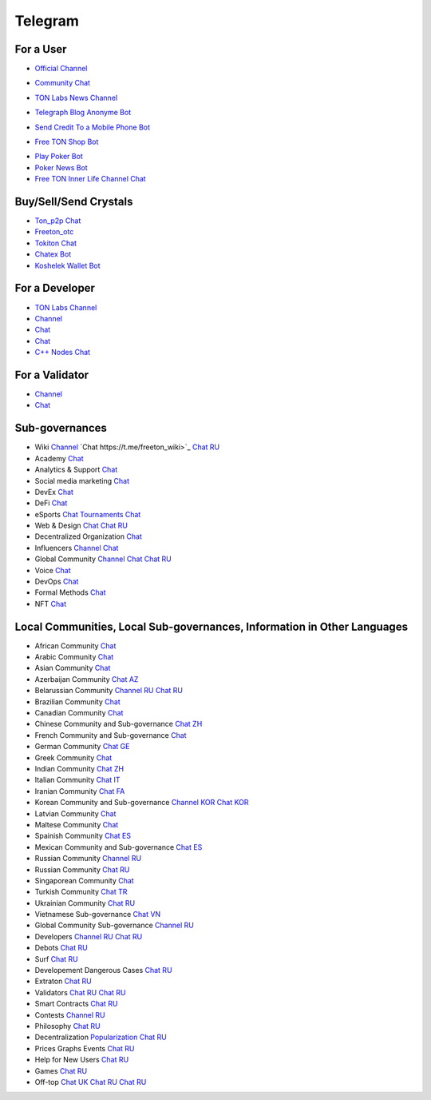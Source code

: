 Telegram
========

For a User
~~~~~~~~~~
* |FreeTonNews.ico| `Official Channel <https://t.me/ton_crystal_news>`_
.. |FreeTonNews.ico| image:: images/FreeTonNews.ico 
* |toncrystal.ico| `Community Chat <https://t.me/toncrystal>`_ 
.. |toncrystal.ico| image:: images/toncrystal.ico
* |gramkit.ico| `TON Labs News Channel <https://t.me/freeton_me/freeton_gramkitgramkit>`_
.. |gramkit.ico| image:: images/gramkit.ico 
* |telegraph.ico| `Telegraph Blog Anonyme Bot <https://t.me?do=open_link/telegraph>`_
.. |telegraph.ico| image:: images/telegraph.ico 
* |FreeTON2MobileBot.ico| `Send Credit To a Mobile Phone Bot <https://t.me/FreeTON2MobileBot>`_
.. |FreeTON2MobileBot.ico| image:: images/FreeTON2MobileBot.ico 
* |FREETONSHOP_bot.ico| `Free TON Shop Bot <https://t.me/FREETONSHOP_bot>`_ 
.. |FREETONSHOP_bot.ico| image:: images/FREETONSHOP_bot.ico 
* `Play Poker Bot <https://ttttt.me/pokertonbot>`_ 
* `Poker News Bot <https://t.me/pokerton>`_ 
* `Free TON Inner Life Channel Chat <https://t.me/joinchat/UlCYzgUx8XcYqW-W>`_ 

Buy/Sell/Send Crystals
~~~~~~~~~~~~~~~~~~
* `Ton_p2p Chat <https://t.me/ton_p2p>`_
* `Freeton_otc <https://t.me/freeton_otc>`_
* `Tokiton Chat <https://t.me/tokiton_chat>`_
* `Chatex Bot <https://t.me/Chatex_bot>`_
* `Koshelek Wallet Bot <https://t.me/Koshelek_bot>`_

For a Developer 
~~~~~~~~~~~~~~~
* `TON Labs Channel <https://t.me/tonlabs>`_
* `Channel <https://t.me/ton_Developers>`_ 
* `Chat <https://t.me/tondev_en>`_
* `Chat <https://t.me/ton_sdk>`_
* `C++ Nodes Chat <https://t.me/freeton_cpp>`_ 

For a Validator
~~~~~~~~~~~~~~~
* `Channel <https://t.me/ton_validators>`_
* `Chat <https://t.me/freetonvalidators>`_

Sub-governances 
~~~~~~~~~~~~~~~
* Wiki `Channel <https://t.me/freetonwiki>`_ `Chat https://t.me/freeton_wiki>`_ `Chat RU <https://t.me/freetonwiki_chat>`_
* Academy `Chat <https://t.me/freeton_academy>`_ 
* Analytics & Support `Chat <https://t.me/freeton_analytics>`_
* Social media marketing `Chat <https://t.me/freetonsmm_en>`_ 
* DevEx `Chat <https://t.me/freeton_dev_exp>`_ 
* DeFi `Chat <https://t.me/tondefi>`_ 
* eSports `Chat <https://t.me/freeton_esports>`_ `Tournaments Chat <https://t.me/freetonleague>`_
* Web & Design `Chat <https://t.me/web_design_freeton>`_ `Chat RU <https://t.me/web_design_subgov>`_
* Decentralized Organization `Chat <https://t.me/joinchat/TI4fIvQQmLboPKay>`_
* Influencers `Channel <https://t.me/freeton_influencers_channel>`_ `Chat <https://t.me/freeton_influencers>`_
* Global Community `Channel <https://t.me/freeton_global_community_sub_en>`_ `Chat <https://t.me/global_community_sg>`_ `Chat RU <https://t.me/global_community_sg_ru>`_
* Voice `Chat <https://t.me/commVoice_freeton>`_
* DevOps `Chat <https://t.me/freetondevops>`_ 
* Formal Methods `Chat <https://t.me/joinchat/rWanhNQPJ1FiMGVi>`_
* NFT `Chat <https://t.me/freetonbasednft>`_

Local Communities, Local Sub-governances, Information in Other Languages 
~~~~~~~~~~~~~~~~~~~~~~~~~~~~~~~~~~~~~~~~~~~~~~~~~~~~~~~~~~~~~~~~~~~~~~~~
* African Community `Chat <https://t.me/tonafrica>`_
* Arabic Community `Chat <https://t.me/freeton_arabic>`_
* Asian Community `Chat <https://t.me/free_ton_asean>`_
* Azerbaijan Community `Chat AZ <https://t.me/freeton_az>`_
* Belarussian Community `Channel RU <https://t.me/freetonbelarus>`_ `Chat RU <https://t.me/freetonby>`_
* Brazilian Community `Chat <https://t.me/freeton_pt>`_ 
* Canadian Community `Chat <https://t.me/ton_canada>`_
* Chinese Community and Sub-governance `Chat ZH <https://t.me/freeton_china>`_
* French Community and Sub-governance `Chat <https://t.me/gramfr>`_
* German Community `Chat GE <https://t.me/ton_de>`_
* Greek Community `Chat <https://t.me/freetongreekcommunity>`_
* Indian Community `Chat ZH <https://t.me/freeton_india>`_
* Italian Community `Chat IT <https://t.me/topennetworkitalia>`_
* Iranian Community `Chat FA <https://t.me/freetoniran>`_
* Korean Community and Sub-governance `Channel KOR <https://t.me/tonkoreaorg_channel>`_ `Chat KOR <https://t.me/tonkoreaorg>`_
* Latvian Community `Chat <https://t.me/freeton_latvija_komuna>`_
* Maltese Community `Chat <https://t.me/freeton_malta>`_
* Spainish Community `Chat ES <https://t.me/ton_es>`_
* Mexican Community and Sub-governance `Chat ES <https://t.me/freeton_mexico>`_
* Russian Community `Channel RU <https://t.me/freeton_community>`_
* Russian Community `Chat RU <https://t.me/freetonru>`_
* Singaporean Community `Chat <https://t.me/freetonsg>`_ 
* Turkish Community `Chat TR <https://t.me/tonturkiye>`_
* Ukrainian Community `Chat RU <https://t.me/freeton_ukraine>`_
* Vietnamese Sub-governance `Chat VN <https://t.me/freetonvn>`_
* Global Community Sub-governance `Channel RU <https://t.me/freeton_global_community_sub_ru>`_
* Developers `Channel RU <https://t.me/freetondev_ru>`_ `Chat RU <https://t.me/freetondevru>`_ 
* Debots `Chat RU <https://t.me/freetondebots>`_ 
* Surf `Chat RU <https://t.me/betasurf>`_ 
* Developement Dangerous Cases `Chat RU <https://t.me/fld_ton_dev>`_
* Extraton `Chat RU <https://t.me/extraton>`_
* Validators `Chat RU <https://t.me/freeton_validators_ru>`_ `Chat RU <https://t.me/ton_validators_ru>`_
* Smart Contracts `Chat RU <https://t.me/freeton_smartcontracts>`_ 
* Contests `Channel RU <https://t.me/toncontests_ru>`_
* Philosophy `Chat RU <https://t.me/freetonphilosophie>`_
* Decentralization `Popularization Chat RU <https://t.me/treeton_chat>`_
* Prices Graphs Events `Chat RU <https://t.me/freetonanalytics>`_
* Help for New Users `Chat RU <https://t.me/freeton_global_community>`_
* Games `Chat RU <https://t.me/freetongametournaments>`_
* Off-top `Chat UK <https://t.me/freeton_ua>`_ `Chat RU <https://t.me/freeton_flud>`_ `Chat RU <https://t.me/freeton_talks>`_ 